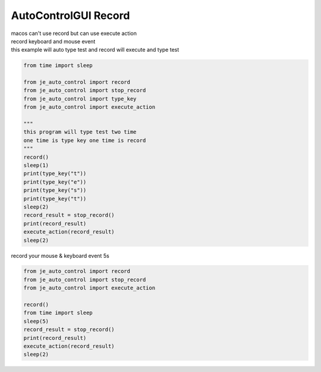 ========================
AutoControlGUI Record
========================

| macos can't use record but can use execute action
| record keyboard and mouse event
| this example will auto type test and record will execute and type test
.. code-block:: python

    from time import sleep

    from je_auto_control import record
    from je_auto_control import stop_record
    from je_auto_control import type_key
    from je_auto_control import execute_action

    """
    this program will type test two time
    one time is type key one time is record
    """
    record()
    sleep(1)
    print(type_key("t"))
    print(type_key("e"))
    print(type_key("s"))
    print(type_key("t"))
    sleep(2)
    record_result = stop_record()
    print(record_result)
    execute_action(record_result)
    sleep(2)


| record your mouse & keyboard event 5s

.. code-block:: python

    from je_auto_control import record
    from je_auto_control import stop_record
    from je_auto_control import execute_action

    record()
    from time import sleep
    sleep(5)
    record_result = stop_record()
    print(record_result)
    execute_action(record_result)
    sleep(2)